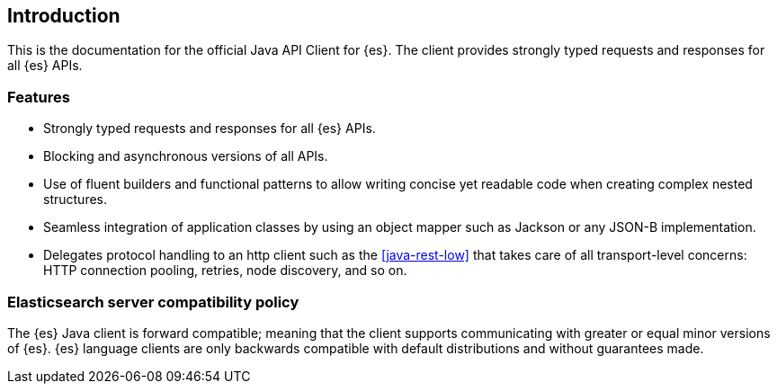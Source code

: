[[introduction]]
== Introduction

This is the documentation for the official Java API Client for {es}. The client 
provides strongly typed requests and responses for all {es} APIs.

[discrete]
=== Features

* Strongly typed requests and responses for all {es} APIs.
* Blocking and asynchronous versions of all APIs.
* Use of fluent builders and functional patterns to allow writing concise yet 
  readable code when creating complex nested structures.
* Seamless integration of application classes by using an object mapper such as 
  Jackson or any JSON-B implementation.
* Delegates protocol handling to an http client such as the <<java-rest-low>> 
  that takes care of all transport-level concerns: HTTP connection pooling, 
  retries, node discovery, and so on.

[discrete]
=== Elasticsearch server compatibility policy

The {es} Java client is forward compatible; meaning that the client supports 
communicating with greater or equal minor versions of {es}. {es} language 
clients are only backwards compatible with default distributions and without 
guarantees made.
